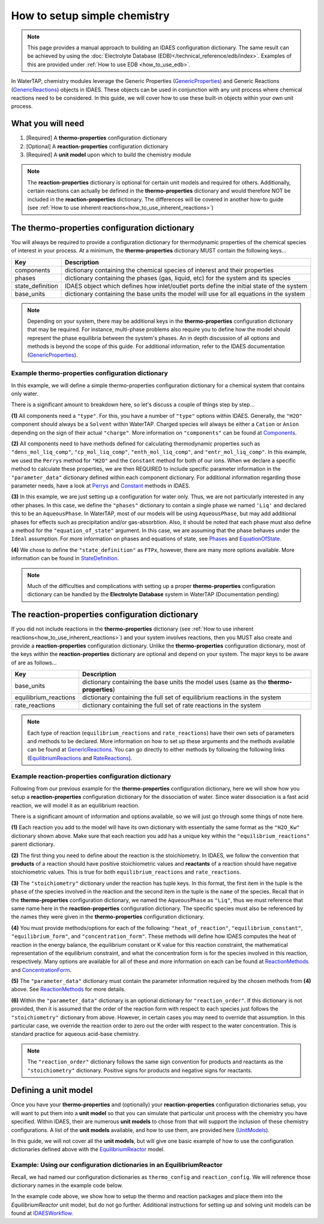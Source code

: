 .. _how_to_setup_simple_chemistry:

How to setup simple chemistry
=============================

.. note:: This page provides a manual approach to building an IDAES configuration dictionary.
    The same result can be achieved by using the :doc:`Electrolyte Database (EDB)</technical_reference/edb/index>`. 
    Examples of this are provided under :ref:`How to use EDB <how_to_use_edb>`.
.. _GenericProperties: https://idaes-pse.readthedocs.io/en/stable/explanations/components/property_package/general/index.html#generic-property-package-framework
.. _GenericReactions: https://idaes-pse.readthedocs.io/en/stable/explanations/components/property_package/general_reactions/index.html
.. _Perrys: https://idaes-pse.readthedocs.io/en/stable/explanations/components/property_package/general/pure/Perrys.html
.. _Constant: https://idaes-pse.readthedocs.io/en/stable/explanations/components/property_package/general/pure/ConstantProperties.html
.. _StateDefinition: https://idaes-pse.readthedocs.io/en/stable/explanations/components/property_package/general/state_definition.html
.. _EquationOfState: https://idaes-pse.readthedocs.io/en/stable/explanations/components/property_package/general/eos/ideal.html
.. _Components: https://idaes-pse.readthedocs.io/en/stable/explanations/components/property_package/general/component_def.html
.. _Phases: https://idaes-pse.readthedocs.io/en/stable/explanations/components/property_package/general/phase_def.html
.. _RateReactions: https://idaes-pse.readthedocs.io/en/stable/explanations/components/property_package/general_reactions/rate_rxns.html
.. _EquilibriumReactions: https://idaes-pse.readthedocs.io/en/stable/explanations/components/property_package/general_reactions/equil_rxns.html
.. _ReactionMethods: https://idaes-pse.readthedocs.io/en/stable/explanations/components/property_package/general_reactions/method_libraries.html#reaction-module-libraries
.. _ConcentrationForm: https://idaes-pse.readthedocs.io/en/stable/explanations/components/property_package/general_reactions/rate_rxns.html#concentration-form
.. _UnitModels: https://idaes-pse.readthedocs.io/en/stable/reference_guides/model_libraries/generic/unit_models/index.html
.. _EquilibriumReactor: https://idaes-pse.readthedocs.io/en/stable/reference_guides/model_libraries/generic/unit_models/equilibrium.html
.. _IDAESWorkflow: https://idaes-pse.readthedocs.io/en/stable/how_to_guides/workflow/general.html

In WaterTAP, chemistry modules leverage the Generic Properties
(`GenericProperties`_)
and Generic Reactions
(`GenericReactions`_)
objects in IDAES. These objects can be used in conjunction with any unit process
where chemical reactions need to be considered. In this guide, we will cover how
to use these built-in objects within your own unit process.


What you will need
------------------

1. [Required] A **thermo-properties** configuration dictionary
2. [Optional] A **reaction-properties** configuration dictionary
3. [Required] A **unit model** upon which to build the chemistry module

.. note::

    The **reaction-properties** dictionary is optional for certain unit models and
    required for others. Additionally, certain reactions can actually be defined
    in the **thermo-properties** dictionary and would therefore NOT be included in
    the **reaction-properties** dictionary. The differences will be covered in another
    how-to guide (see :ref:`How to use inherent reactions<how_to_use_inherent_reactions>`)


The **thermo-properties** configuration dictionary
--------------------------------------------------

You will always be required to provide a configuration dictionary for thermodynamic
properties of the chemical species of interest in your process. At a minimum, the
**thermo-properties** dictionary MUST contain the following keys...

+----------------------+-------------------------------------------------------------------------------------------+
|     Key              |  Description                                                                              |
+======================+===========================================================================================+
| components           | dictionary containing the chemical species of interest and their properties               |
+----------------------+-------------------------------------------------------------------------------------------+
| phases               | dictionary containing the phases (gas, liquid, etc) for the system and its species        |
+----------------------+-------------------------------------------------------------------------------------------+
| state_definition     | IDAES object which defines how inlet/outlet ports define the initial state of the system  |
+----------------------+-------------------------------------------------------------------------------------------+
| base_units           | dictionary containing the base units the model will use for all equations in the system   |
+----------------------+-------------------------------------------------------------------------------------------+

.. note::

    Depending on your system, there may be additional keys in the **thermo-properties**
    configuration dictionary that may be required. For instance, multi-phase problems
    also require you to define how the model should represent the phase equilibria
    between the system's phases. An in depth discussion of all options and methods
    is beyond the scope of this guide. For additional information, refer to the IDAES
    documentation (`GenericProperties`_).


Example thermo-properties configuration dictionary
^^^^^^^^^^^^^^^^^^^^^^^^^^^^^^^^^^^^^^^^^^^^^^^^^^

In this example, we will define a simple thermo-properties configuration dictionary
for a chemical system that contains only water.

.. testsetup::

   # quiet idaes logs
   import idaes.logger as idaeslogger
   idaeslogger.getLogger('ideas.core').setLevel('CRITICAL')
   idaeslogger.getLogger('idaes.init').setLevel('CRITICAL')

.. testcode::

    # Importing the object for units from pyomo
    from pyomo.environ import units as pyunits

    # Imports from idaes core
    from idaes.core import AqueousPhase
    from idaes.core.base.components import Solvent, Cation, Anion

    # Imports from idaes generic models
    import idaes.models.properties.modular_properties.pure.Perrys as Perrys
    from idaes.models.properties.modular_properties.pure.ConstantProperties import Constant
    from idaes.models.properties.modular_properties.state_definitions import FTPx
    from idaes.models.properties.modular_properties.eos.ideal import Ideal

    # Configuration dictionary
    thermo_config = {
        "components": {
            'H2O': {"type": Solvent,
                  # Define the methods used to calculate the following properties
                  "dens_mol_liq_comp": Perrys,
                  "enth_mol_liq_comp": Perrys,
                  "cp_mol_liq_comp": Perrys,
                  "entr_mol_liq_comp": Perrys,
                  # Parameter data is always associated with the methods defined above
                  "parameter_data": {
                        "mw": (18.0153, pyunits.g/pyunits.mol),
                        # Parameters here come from Perry's Handbook:  p. 2-98
                        "dens_mol_liq_comp_coeff": {
                            '1': (5.459, pyunits.kmol*pyunits.m**-3),
                            '2': (0.30542, pyunits.dimensionless),
                            '3': (647.13, pyunits.K),
                            '4': (0.081, pyunits.dimensionless)},
                        "enth_mol_form_liq_comp_ref": (-285.830, pyunits.kJ/pyunits.mol),
                        "enth_mol_form_vap_comp_ref": (0, pyunits.kJ/pyunits.mol),
                        # Parameters here come Perry's Handbook:  p. 2-174
                        "cp_mol_liq_comp_coeff": {
                            '1': (2.7637E5, pyunits.J/pyunits.kmol/pyunits.K),
                            '2': (-2.0901E3, pyunits.J/pyunits.kmol/pyunits.K**2),
                            '3': (8.125, pyunits.J/pyunits.kmol/pyunits.K**3),
                            '4': (-1.4116E-2, pyunits.J/pyunits.kmol/pyunits.K**4),
                            '5': (9.3701E-6, pyunits.J/pyunits.kmol/pyunits.K**5)},
                        "cp_mol_ig_comp_coeff": {
                            'A': (30.09200, pyunits.J/pyunits.mol/pyunits.K),
                            'B': (6.832514, pyunits.J*pyunits.mol**-1*pyunits.K**-1*pyunits.kiloK**-1),
                            'C': (6.793435, pyunits.J*pyunits.mol**-1*pyunits.K**-1*pyunits.kiloK**-2),
                            'D': (-2.534480, pyunits.J*pyunits.mol**-1*pyunits.K**-1*pyunits.kiloK**-3),
                            'E': (0.082139, pyunits.J*pyunits.mol**-1*pyunits.K**-1*pyunits.kiloK**2),
                            'F': (-250.8810, pyunits.kJ/pyunits.mol),
                            'G': (223.3967, pyunits.J/pyunits.mol/pyunits.K),
                            'H': (0, pyunits.kJ/pyunits.mol)},
                        "entr_mol_form_liq_comp_ref": (69.95, pyunits.J/pyunits.K/pyunits.mol)
                        # End parameter_data
                        }},
            'H_+': {"type": Cation, "charge": 1,
                  # Define the methods used to calculate the following properties
                  "dens_mol_liq_comp": Constant,
                  "enth_mol_liq_comp": Constant,
                  "cp_mol_liq_comp": Constant,
                  "entr_mol_liq_comp": Constant,
                  # Parameter data is always associated with the methods defined above
                  "parameter_data": {
                        "mw": (1.00784, pyunits.g/pyunits.mol),
                        "dens_mol_liq_comp_coeff": (55, pyunits.kmol*pyunits.m**-3),
                        "enth_mol_form_liq_comp_ref": (0, pyunits.kJ/pyunits.mol),
                        "cp_mol_liq_comp_coeff": (75000, pyunits.J/pyunits.kmol/pyunits.K),
                        "entr_mol_form_liq_comp_ref": (0, pyunits.J/pyunits.K/pyunits.mol)
                                    },
                        # End parameter_data
                        },
            'OH_-': {"type": Anion, "charge": -1,
                  # Define the methods used to calculate the following properties
                  "dens_mol_liq_comp": Constant,
                  "enth_mol_liq_comp": Constant,
                  "cp_mol_liq_comp": Constant,
                  "entr_mol_liq_comp": Constant,
                  # Parameter data is always associated with the methods defined above
                  "parameter_data": {
                        "mw": (17.008, pyunits.g/pyunits.mol),
                        "dens_mol_liq_comp_coeff": (55, pyunits.kmol*pyunits.m**-3),
                        "enth_mol_form_liq_comp_ref": (-230.000, pyunits.kJ/pyunits.mol),
                        "cp_mol_liq_comp_coeff": (75000, pyunits.J/pyunits.kmol/pyunits.K),
                        "entr_mol_form_liq_comp_ref": (-10.75, pyunits.J/pyunits.K/pyunits.mol)
                                    },
                        # End parameter_data
                        }
                  },
                  # End Component list

            "phases":  {'Liq': {"type": AqueousPhase,
                                "equation_of_state": Ideal},
                        },

            "state_definition": FTPx,

            # This is an optional dictionary to setup bounds on
            #   the state variables. Names below MUST correspond
            #   to the 'FTPx' type state definition
            "state_bounds": {"flow_mol": (0, 50, 100),
                             "temperature": (273.15, 300, 650),
                             "pressure": (5e4, 1e5, 1e6)
                         },

            # These are generally optional parameters, however, because we
            #   are using the Perry's model to calculate temperature dependent
            #   properties, we MUST provide these here.
            "pressure_ref": 1e5,
            "temperature_ref": 300,

            # Our dictionary for base units MUST define the following
            "base_units": {"time": pyunits.s,
                           "length": pyunits.m,
                           "mass": pyunits.kg,
                           "amount": pyunits.mol,
                           "temperature": pyunits.K},
        }
        # End thermo_config definition

There is a significant amount to breakdown here, so let's discuss a couple of things
step by step...

**(1)** All components need a ``"type"``. For this, you have a number of ``"type"`` options within IDAES.
Generally, the ``"H2O"`` component should always be a ``Solvent`` within WaterTAP. Charged species
will always be either a ``Cation`` or ``Anion`` depending on the sign of their actual ``"charge"``.
More information on ``"components"`` can be found at `Components`_.

**(2)** All components need to have methods defined for calculating thermodynamic properties such as
``"dens_mol_liq_comp"``, ``"cp_mol_liq_comp"``, ``"enth_mol_liq_comp"``, and ``"entr_mol_liq_comp"``.
In this example, we used the ``Perrys`` method for ``"H2O"`` and the ``Constant`` method for
both of our ions. When we declare a specific method to calculate these properties, we are then
REQUIRED to include specific parameter information in the ``"parameter_data"`` dictionary
defined within each component dictionary. For additional information regarding those parameter
needs, have a look at `Perrys`_ and `Constant`_ methods in IDAES.

**(3)** In this example, we are just setting up a configuration for water only. Thus, we are
not particularly interested in any other phases. In this case, we define the ``"phases"``
dictionary to contain a single phase we named ``'Liq'`` and declared this to be an ``AqueousPhase``.
In WaterTAP, most of our models will be using ``AqueousPhase``, but may add additional phases
for effects such as precipitation and/or gas-absorbtion. Also, it should be noted that each phase
must also define a method for the ``"equation_of_state"`` argument. In this case, we are assuming
that the phase behaves under the ``Ideal`` assumption. For more information on phases and equations
of state, see `Phases`_ and `EquationOfState`_.

**(4)** We chose to define the ``"state_definition"`` as ``FTPx``, however, there are many more
options available. More information can be found in `StateDefinition`_.

.. note::

    Much of the difficulties and complications with setting up a proper **thermo-properties**
    configuration dictionary can be handled by the **Electrolyte Database** system in
    WaterTAP (Documentation pending)



The **reaction-properties** configuration dictionary
----------------------------------------------------

If you did not include reactions in the **thermo-properties** dictionary
(see :ref:`How to use inherent reactions<how_to_use_inherent_reactions>`)
and your system involves reactions, then you MUST also create and
provide a **reaction-properties** configuration dictionary. Unlike the **thermo-properties**
configuration dictionary, most of the keys within the **reaction-properties** dictionary
are optional and depend on your system. The major keys to be aware of are as follows...

+-----------------------+-------------------------------------------------------------------------------------------+
|     Key               |  Description                                                                              |
+=======================+===========================================================================================+
| base_units            | dictionary containing the base units the model uses (same as the **thermo-properties**)   |
+-----------------------+-------------------------------------------------------------------------------------------+
| equilibrium_reactions | dictionary containing the full set of equilibrium reactions in the system                 |
+-----------------------+-------------------------------------------------------------------------------------------+
| rate_reactions        | dictionary containing the full set of rate reactions in the system                        |
+-----------------------+-------------------------------------------------------------------------------------------+

.. note::

    Each type of reaction (``equilibrium_reactions`` and ``rate_reactions``) have
    their own sets of parameters and methods to be declared. More information on
    how to set up these arguments and the methods available can be found at
    `GenericReactions`_. You can go directly to either methods by following
    the following links (`EquilibriumReactions`_ and `RateReactions`_).


Example reaction-properties configuration dictionary
^^^^^^^^^^^^^^^^^^^^^^^^^^^^^^^^^^^^^^^^^^^^^^^^^^^^

Following from our previous example for the **thermo-properties** configuration
dictionary, here we will show how you setup a **reaction-properties** configuration
dictionary for the dissociation of water. Since water dissociation is a fast acid
reaction, we will model it as an equilibrium reaction.

.. testcode::

    # Importing the object for units from pyomo
    from pyomo.environ import units as pyunits

    # Import the object/function for heat of reaction
    from idaes.models.properties.modular_properties.reactions.dh_rxn import constant_dh_rxn

    # Import built-in Gibb's Energy function
    from idaes.models.properties.modular_properties.reactions.equilibrium_constant import van_t_hoff

    # Import safe log power law equation
    from idaes.models.properties.modular_properties.reactions.equilibrium_forms import log_power_law_equil

    # Importing the enum for concentration unit basis used in the 'get_concentration_term' function
    from idaes.models.properties.modular_properties.base.generic_reaction import ConcentrationForm

    reaction_config = {
        "base_units": {"time": pyunits.s,
                       "length": pyunits.m,
                       "mass": pyunits.kg,
                       "amount": pyunits.mol,
                       "temperature": pyunits.K},
        "equilibrium_reactions": {
            "H2O_Kw": {
                    "stoichiometry": {("Liq", "H2O"): -1,
                                     ("Liq", "H_+"): 1,
                                     ("Liq", "OH_-"): 1},
                   "heat_of_reaction": constant_dh_rxn,
                   "equilibrium_constant": van_t_hoff,
                   "equilibrium_form": log_power_law_equil,
                   "concentration_form": ConcentrationForm.moleFraction,
                   "parameter_data": {
                       "dh_rxn_ref": (55.830, pyunits.kJ/pyunits.mol),
                       "k_eq_ref": (10**-14/55.2/55.2, pyunits.dimensionless),
                       "T_eq_ref": (298, pyunits.K),

                       # By default, reaction orders follow stoichiometry, so
                       #    we manually set reaction order here to override.
                       #    In our case, the water dissociation reaction is
                       #    mathematically represented by Kw = [H_+]*[OH_-]
                       #    thus, this reaction is of order 0 with respect

                       #    to the [H2O] concentration.
                       "reaction_order": {("Liq", "H2O"): 0,
                                        ("Liq", "H_+"): 1,
                                        ("Liq", "OH_-"): 1}
                        }
                        # End parameter_data
                   }
                   # End reaction H2O_Kw
             }
             # End equilibrium_reactions
        }
        # End reaction_config definition

There is a significant amount of information and options available, so we will
just go through some things of note here.

**(1)** Each reaction you add to the model will have its own dictionary with
essentially the same format as the ``"H2O_Kw"`` dictionary shown above. Make sure
that each reaction you add has a unique key within the ``"equilibrium_reactions"``
parent dictionary.

**(2)** The first thing you need to define about the reaction is the stoichiometry.
In IDAES, we follow the convention that **products** of a reaction should have
positive stoichiometric values and **reactants** of a reaction should have negative
stoichiometric values. This is true for both ``equilibrium_reactions`` and
``rate_reactions``.

**(3)** The ``"stoichiometry"`` dictionary under the reaction has tuple keys. In
this format, the first item in the tuple is the ``phase`` of the species involved in
the reaction and the second item in the tuple is the ``name`` of the species. Recall
that in the **thermo-properties** configuration dictionary, we named the ``AqueousPhase``
as ``"Liq"``, thus we must reference that same name here in the **reaction-properties**
configuration dictionary. The specific species must also be referenced by the names
they were given in the **thermo-properties** configuration dictionary.

**(4)** You must provide methods/options for each of the following: ``"heat_of_reaction"``,
``"equilibrium_constant"``, ``"equilibrium_form"``, and ``"concentration_form"``. These
methods will define how IDAES computes the heat of reaction in the energy balance, the
equilibrium constant or K value for this reaction constraint, the mathematical representation
of the equilibrium constraint, and what the concentration form is for the species involved
in this reaction, respectively. Many options are available for all of these and more
information on each can be found at `ReactionMethods`_ and `ConcentrationForm`_.

**(5)** The ``"parameter_data"`` dictionary must contain the parameter information
required by the chosen methods from **(4)** above. See `ReactionMethods`_ for more
details.

**(6)** Within the ``"parameter_data"`` dictionary is an optional dictionary for
``"reaction_order"``. If this dictionary is not provided, then it is assumed that
the order of the reaction form with respect to each species just follows the
``"stoichiometry"`` dictionary from above. However, in certain cases you may need
to override that assumption. In this particular case, we override the reaction
order to zero out the order with respect to the water concentration. This is
standard practice for aqueous acid-base chemistry.

.. note::

    The ``"reaction_order"`` dictionary follows the same sign convention for products
    and reactants as the ``"stoichiometry"`` dictionary. Positive signs for products
    and negative signs for reactants.


Defining a **unit model**
-------------------------

Once you have your **thermo-properties** and (optionally) your **reaction-properties**
configuration dictionaries setup, you will want to put them into a **unit model** so
that you can simulate that particular unit process with the chemistry you have
specified. Within IDAES, their are numerous **unit models** to chose from that
will support the inclusion of these chemistry configurations. A list of the
**unit models** available, and how to use them, are provided here (`UnitModels`_).

In this guide, we will not cover all the **unit models**, but will give one basic
example of how to use the configuration dictionaries defined above with the
`EquilibriumReactor`_ model.


Example: Using our configuration dictionaries in an EquilibriumReactor
^^^^^^^^^^^^^^^^^^^^^^^^^^^^^^^^^^^^^^^^^^^^^^^^^^^^^^^^^^^^^^^^^^^^^^

Recall, we had named our configuration dictionaries as ``thermo_config`` and
``reaction_config``. We will reference those dictionary names in the example
code below.

.. testcode::

    # Import specific pyomo objects
    from pyomo.environ import ConcreteModel

    # Import the core idaes objects for Flowsheets and types of balances
    from idaes.core import FlowsheetBlock

    # Import the idaes objects for Generic Properties and Reactions
    from idaes.models.properties.modular_properties.base.generic_property import GenericParameterBlock
    from idaes.models.properties.modular_properties.base.generic_reaction import GenericReactionParameterBlock

    # Import the idaes object for the EquilibriumReactor unit model
    from idaes.models.unit_models.equilibrium_reactor import EquilibriumReactor

    # Create an instance of a pyomo model
    model = ConcreteModel()

    # Add an IDAES flowsheet to that model
    model.fs = FlowsheetBlock(dynamic=False)

    # Add a thermo parameter block to that flowsheet
    #   Here, we are passing our 'thermo_config' dictionary we created earlier
    model.fs.thermo_params = GenericParameterBlock(default=thermo_config)

    # Add a reaction parameter block to that flowsheet
    #   Here, we are passing our thermo block created above as the property package
    #   and then giving our 'reaction_config' as the instructions for how the
    #   reactions will be constructed from the thermo package.
    model.fs.rxn_params = GenericReactionParameterBlock(property_package=model.fs.thermo_params, **reaction_config)

    # Add an EquilibriumReactor object as the unit model
    #   Here, we pass both the thermo package and reaction package, as well
    #   as a number of other arguments to help define how this unit process
    #   will behave.
    model.fs.unit = EquilibriumReactor(property_package=model.fs.thermo_params,
                                       reaction_package=model.fs.rxn_params,
                                       has_rate_reactions=False,
                                       has_equilibrium_reactions=True,
                                       has_heat_transfer=False,
                                       has_heat_of_reaction=False,
                                       has_pressure_change=False)

    # At this point, you can 'fix' your inlet/outlet state conditions,
    #     setup scaling factors, initialize the model, then solve the model
    #     just as you would with any other IDAES flowsheet


In the example code above, we show how to setup the thermo and reaction packages
and place them into the `EquilibriumReactor` unit model, but do not go further.
Additional instructions for setting up and solving unit models can be found at
`IDAESWorkflow`_.
